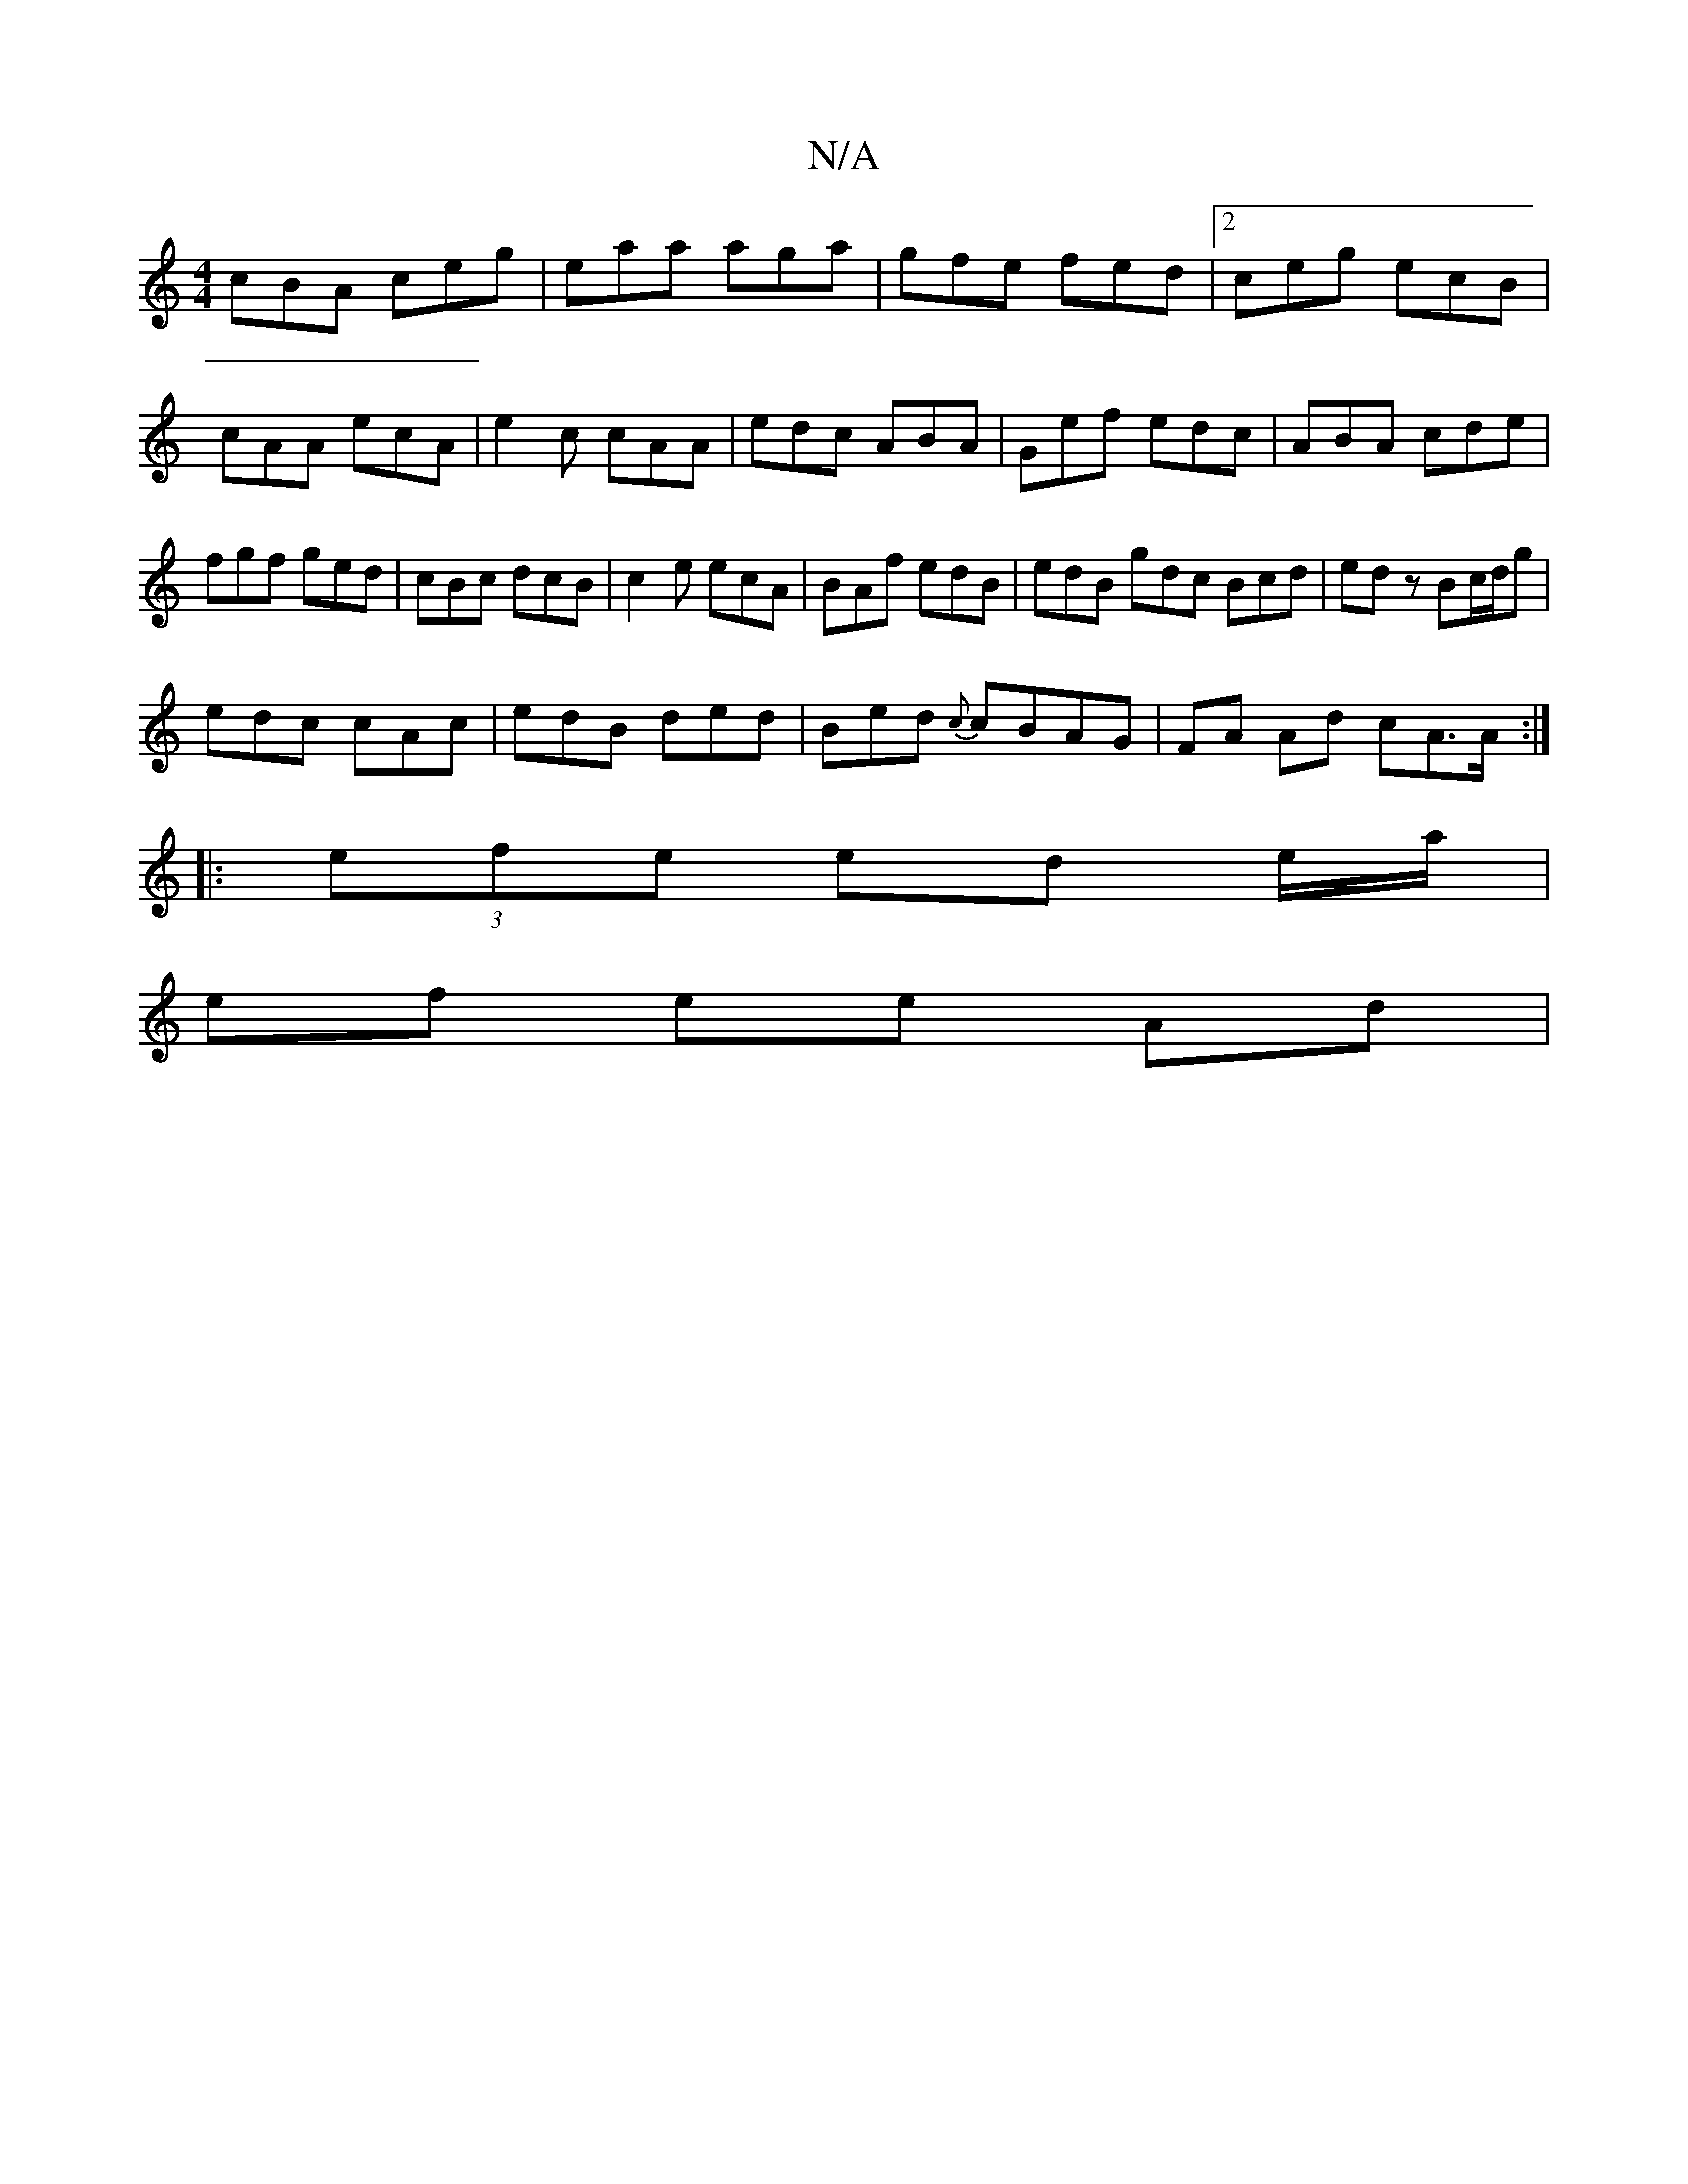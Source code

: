 X:1
T:N/A
M:4/4
R:N/A
K:Cmajor
cBA ceg|eaa aga|gfe fed |2ceg ecB|cAA ecA|e2c cAA|edc ABA|Gef edc|ABA cde|fgf ged|cBc dcB|c2e ecA|BAf edB|edB gdc Bcd|edz Bc/d/g|
edc cAc| edB ded|Bed {c}cBAG|FA Ad cA>A:|
|:(3efe ed e/a/|
ef ee Ad | 